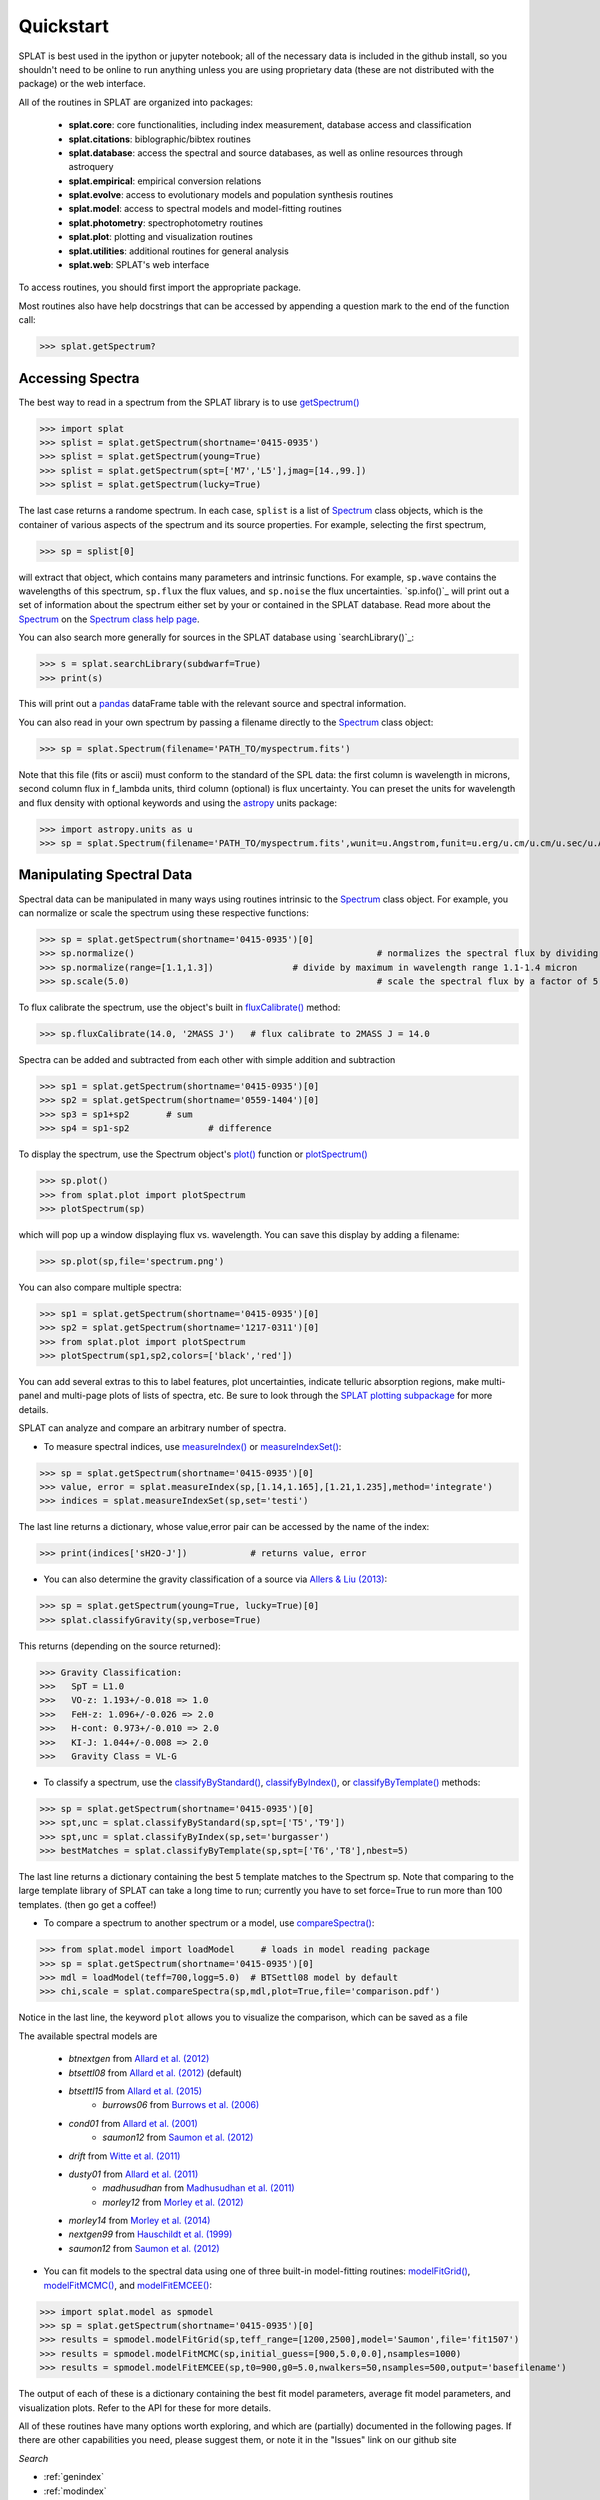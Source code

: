 .. _`compareSpectra()` : api.html#splat.core.compareSpectra
.. _`classifyByIndex()` : api.html#splat.core.classifyByIndex
.. _`classifyByStandard()` : api.html#splat.core.classifyByStandard
.. _`classifyByTemplate()` : api.html#splat.core.classifyByTemplate
.. _`getSpectrum()` : api.html#splat.core.getSpectrum
.. _`measureIndex()` : api.html#splat.core.measureIndex
.. _`measureIndexSet()` : api.html#splat.core.measureIndexSet
.. _`plotSpectrum()` : api.html#splat.plot.plotSpectrum
.. _`fluxCalibrate()` : api.html#splat.core.Spectrum.fluxCalibrate
.. _`plot()` : api.html#splat.core.Spectrum.plot
.. _`getInfo()` : api.html#splat.core.Spectrum.getInfo
.. _`Spectrum` : api.html#splat.core.Spectrum
.. _`modelFitGrid()` : api.html#splat.model.modelFitGrid
.. _`modelFitMCMC()` : api.html#splat.model.modelFitMCMC
.. _`modelFitEMCEE()` : api.html#splat.model.modelFitEMCEE

Quickstart
===============================================

SPLAT is best used in the ipython or jupyter notebook; all of the necessary data is
included in the github install, so you shouldn't need to be online to run anything
unless you are using proprietary data (these are not distributed with the package)
or the web interface.

All of the routines in SPLAT are organized into packages:

  * **splat.core**: core functionalities, including index measurement, database access and classification
  * **splat.citations**: biblographic/bibtex routines
  * **splat.database**: access the spectral and source databases, as well as online resources through astroquery
  * **splat.empirical**: empirical conversion relations
  * **splat.evolve**: access to evolutionary models and population synthesis routines
  * **splat.model**: access to spectral models and model-fitting routines
  * **splat.photometry**: spectrophotometry routines
  * **splat.plot**: plotting and visualization routines
  * **splat.utilities**: additional routines for general analysis
  * **splat.web**: SPLAT's web interface

To access routines, you should first import the appropriate package. 

Most routines also have help docstrings that can be accessed by appending a question mark to the end of the function call:

>>> splat.getSpectrum?


Accessing Spectra
^^^^^^^^^^^^^^^^^

The best way to read in a spectrum from the SPLAT library is to use `getSpectrum()`_

>>> import splat
>>> splist = splat.getSpectrum(shortname='0415-0935')
>>> splist = splat.getSpectrum(young=True)
>>> splist = splat.getSpectrum(spt=['M7','L5'],jmag=[14.,99.])
>>> splist = splat.getSpectrum(lucky=True)

The last case returns a randome spectrum. 
In each case, ``splist`` is a list of `Spectrum`_ class objects, which is the container of various 
aspects of the spectrum and its source properties. For example, selecting the first spectrum,

>>> sp = splist[0]

will extract that object, which contains many parameters and intrinsic functions. 
For example, ``sp.wave`` contains the wavelengths of this spectrum, ``sp.flux`` the flux values, and ``sp.noise`` the 
flux uncertainties. `sp.info()`_ will print out a set of information about the spectrum either set by your
or contained in the SPLAT database. Read more about the `Spectrum`_ on the `Spectrum class help page <spectrum.html>`_.

You can also search more generally for sources in the SPLAT database using `searchLibrary()`_:

>>> s = splat.searchLibrary(subdwarf=True)
>>> print(s)

This will print out a `pandas <http://pandas.pydata.org/>`_ dataFrame table with the relevant source and spectral information.

You can also read in your own spectrum by passing a filename directly to the `Spectrum`_ class object:

>>> sp = splat.Spectrum(filename='PATH_TO/myspectrum.fits')

Note that this file (fits or ascii) must conform to the standard of the SPL data: the first column is
wavelength in microns, second column flux in f_lambda units, third column (optional) is 
flux uncertainty. You can preset the units for wavelength and flux density with optional keywords and using the 
`astropy <http://www.astropy.org/>`_ units package:

>>> import astropy.units as u
>>> sp = splat.Spectrum(filename='PATH_TO/myspectrum.fits',wunit=u.Angstrom,funit=u.erg/u.cm/u.cm/u.sec/u.Angstrom)


Manipulating Spectral Data
^^^^^^^^^^^^^^^^^^^^^^^^^^

Spectral data can be manipulated in many ways using routines intrinsic to the `Spectrum`_ class object. For example, you can normalize or scale the spectrum using these respective functions:

>>> sp = splat.getSpectrum(shortname='0415-0935')[0]
>>> sp.normalize()						# normalizes the spectral flux by dividing out overall maximum
>>> sp.normalize(range=[1.1,1.3])		# divide by maximum in wavelength range 1.1-1.4 micron 
>>> sp.scale(5.0)						# scale the spectral flux by a factor of 5.0

To flux calibrate the spectrum, use the object's built in `fluxCalibrate()`_ method:

>>> sp.fluxCalibrate(14.0, '2MASS J')	# flux calibrate to 2MASS J = 14.0

Spectra can be added and subtracted from each other with simple addition and subtraction

>>> sp1 = splat.getSpectrum(shortname='0415-0935')[0]
>>> sp2 = splat.getSpectrum(shortname='0559-1404')[0]
>>> sp3 = sp1+sp2   	# sum
>>> sp4 = sp1-sp2 		# difference

To display the spectrum, use the Spectrum object's `plot()`_ function or `plotSpectrum()`_

>>> sp.plot()
>>> from splat.plot import plotSpectrum
>>> plotSpectrum(sp)

which will pop up a window displaying flux vs. wavelength. 
You can save this display by adding a filename:

>>> sp.plot(sp,file='spectrum.png')

You can also compare multiple spectra:

>>> sp1 = splat.getSpectrum(shortname='0415-0935')[0]
>>> sp2 = splat.getSpectrum(shortname='1217-0311')[0]
>>> from splat.plot import plotSpectrum
>>> plotSpectrum(sp1,sp2,colors=['black','red'])

You can add several extras to this to label features, plot uncertainties, 
indicate telluric absorption regions, make multi-panel and multi-page plots
of lists of spectra, etc. Be sure to look through the `SPLAT plotting 
subpackage <splat_plot.html>`_ for more details.


SPLAT can analyze and compare an arbitrary number of spectra.

* To measure spectral indices, use `measureIndex()`_ or `measureIndexSet()`_:

>>> sp = splat.getSpectrum(shortname='0415-0935')[0]
>>> value, error = splat.measureIndex(sp,[1.14,1.165],[1.21,1.235],method='integrate')
>>> indices = splat.measureIndexSet(sp,set='testi')

The last line returns a dictionary, whose value,error pair can be accessed by the name 
of the index:

>>> print(indices['sH2O-J'])		# returns value, error

* You can also determine the gravity classification of a source via `Allers & Liu (2013) <http://adsabs.harvard.edu/abs/2013ApJ...772...79A>`_:

>>> sp = splat.getSpectrum(young=True, lucky=True)[0]
>>> splat.classifyGravity(sp,verbose=True)

This returns (depending on the source returned):

>>> Gravity Classification:
>>>   SpT = L1.0
>>>   VO-z: 1.193+/-0.018 => 1.0
>>>   FeH-z: 1.096+/-0.026 => 2.0
>>>   H-cont: 0.973+/-0.010 => 2.0
>>>   KI-J: 1.044+/-0.008 => 2.0
>>>   Gravity Class = VL-G


* To classify a spectrum, use the `classifyByStandard()`_, `classifyByIndex()`_, or `classifyByTemplate()`_ methods:

>>> sp = splat.getSpectrum(shortname='0415-0935')[0]
>>> spt,unc = splat.classifyByStandard(sp,spt=['T5','T9'])
>>> spt,unc = splat.classifyByIndex(sp,set='burgasser')
>>> bestMatches = splat.classifyByTemplate(sp,spt=['T6','T8'],nbest=5)

The last line returns a dictionary containing the best 5 template matches to the Spectrum sp. 
Note that comparing to the large template library of SPLAT can take a long time to run; currently you have to set force=True to run more than 100 templates. (then go get a coffee!)


* To compare a spectrum to another spectrum or a model, use `compareSpectra()`_:

>>> from splat.model import loadModel     # loads in model reading package
>>> sp = splat.getSpectrum(shortname='0415-0935')[0]
>>> mdl = loadModel(teff=700,logg=5.0)	# BTSettl08 model by default
>>> chi,scale = splat.compareSpectra(sp,mdl,plot=True,file='comparison.pdf')

Notice in the last line, the keyword ``plot`` allows you to visualize the comparison, which can be saved as a file

The available spectral models are 

  * *btnextgen* from `Allard et al. (2012) <http://adsabs.harvard.edu/abs/2012RSPTA.370.2765A>`_
  * *btsettl08* from `Allard et al. (2012) <http://adsabs.harvard.edu/abs/2012RSPTA.370.2765A>`_  (default)
  * *btsettl15* from `Allard et al. (2015) <http://adsabs.harvard.edu/abs/2015A&A...577A..42B>`_
	* *burrows06* from `Burrows et al. (2006) <http://adsabs.harvard.edu/abs/2006ApJ...640.1063B>`_ 
  * *cond01* from `Allard et al. (2001) <http://adsabs.harvard.edu/abs/2001ApJ...556..357A>`_ 
	* *saumon12* from `Saumon et al. (2012) <http://adsabs.harvard.edu/abs/2012ApJ...750...74S>`_ 
  * *drift* from `Witte et al. (2011) <http://adsabs.harvard.edu/abs/2011A%26A...529A..44W>`_ 
  * *dusty01* from `Allard et al. (2011) <http://adsabs.harvard.edu/abs/2001ApJ...556..357A>`_ 
	* *madhusudhan* from `Madhusudhan et al. (2011) <http://adsabs.harvard.edu/abs/2011ApJ...737...34M>`_ 
	* *morley12* from `Morley et al. (2012) <http://adsabs.harvard.edu/abs/2012ApJ...756..172M>`_ 
  * *morley14* from `Morley et al. (2014) <http://adsabs.harvard.edu/abs/2014ApJ...787...78M>`_ 
  * *nextgen99* from `Hauschildt et al. (1999) <http://adsabs.harvard.edu/abs/1999ApJ...525..871H>`_ 
  * *saumon12* from `Saumon et al. (2012) <2012ApJ...750...74S>`_ 


* You can fit models to the spectral data using one of three built-in model-fitting routines: `modelFitGrid()`_, `modelFitMCMC()`_, and `modelFitEMCEE()`_:

>>> import splat.model as spmodel
>>> sp = splat.getSpectrum(shortname='0415-0935')[0]
>>> results = spmodel.modelFitGrid(sp,teff_range=[1200,2500],model='Saumon',file='fit1507')
>>> results = spmodel.modelFitMCMC(sp,initial_guess=[900,5.0,0.0],nsamples=1000)
>>> results = spmodel.modelFitEMCEE(sp,t0=900,g0=5.0,nwalkers=50,nsamples=500,output='basefilename')


The output of each of these is a dictionary containing the best fit model parameters, average fit model parameters, and visualization plots. Refer to the API for these for more details.



All of these routines have many options worth exploring, and which are (partially) documented 
in the following pages. If there are other capabilities
you need, please suggest them, or note it in the "Issues" link on our github site



*Search*





* :ref:`genindex`
* :ref:`modindex`
* :ref:`search`

